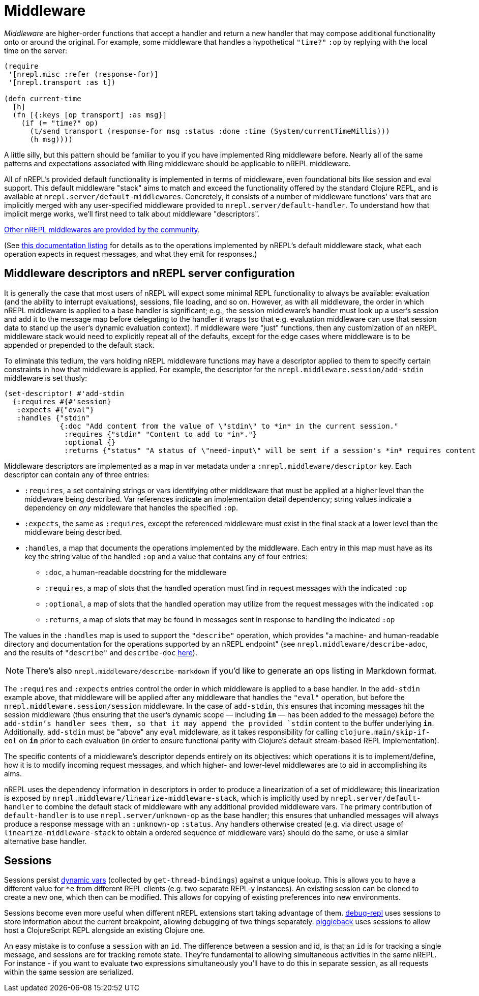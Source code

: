 = Middleware

_Middleware_ are higher-order functions that accept a handler and return a new
handler that may compose additional functionality onto or around the original.
For example, some middleware that handles a hypothetical `"time?"` `:op` by
replying with the local time on the server:

[source,clojure]
----
(require
 '[nrepl.misc :refer (response-for)]
 '[nrepl.transport :as t])

(defn current-time
  [h]
  (fn [{:keys [op transport] :as msg}]
    (if (= "time?" op)
      (t/send transport (response-for msg :status :done :time (System/currentTimeMillis)))
      (h msg))))
----

A little silly, but this pattern should be familiar to you if you have
implemented Ring middleware before.  Nearly all of the same patterns and
expectations associated with Ring middleware should be applicable to nREPL
middleware.

All of nREPL's provided default functionality is implemented in terms of
middleware, even foundational bits like session and eval support.  This default
middleware "stack" aims to match and exceed the functionality offered by the
standard Clojure REPL, and is available at
`nrepl.server/default-middlewares`.  Concretely, it consists of a
number of middleware functions' vars that are implicitly merged with any
user-specified middleware provided to
`nrepl.server/default-handler`.  To understand how that implicit
merge works, we'll first need to talk about middleware "descriptors".

link:https://github.com/nrepl/nrepl/wiki/Extensions[Other nREPL middlewares are provided by the community].

(See <<ops.adoc, this documentation listing>> for
details as to the operations implemented by nREPL's default middleware stack,
what each operation expects in request messages, and what they emit for
responses.)

== Middleware descriptors and nREPL server configuration

It is generally the case that most users of nREPL will expect some minimal REPL
functionality to always be available: evaluation (and the ability to interrupt
evaluations), sessions, file loading, and so on.  However, as with all
middleware, the order in which nREPL middleware is applied to a base handler is
significant; e.g., the session middleware's handler must look up a user's
session and add it to the message map before delegating to the handler it wraps
(so that e.g. evaluation middleware can use that session data to stand up the
user's dynamic evaluation context).  If middleware were "just" functions, then
any customization of an nREPL middleware stack would need to explicitly repeat
all of the defaults, except for the edge cases where middleware is to be
appended or prepended to the default stack.

To eliminate this tedium, the vars holding nREPL middleware functions may have
a descriptor applied to them to specify certain constraints in how that
middleware is applied.  For example, the descriptor for the
`nrepl.middleware.session/add-stdin` middleware is set thusly:

[source,clojure]
----
(set-descriptor! #'add-stdin
  {:requires #{#'session}
   :expects #{"eval"}
   :handles {"stdin"
             {:doc "Add content from the value of \"stdin\" to *in* in the current session."
              :requires {"stdin" "Content to add to *in*."}
              :optional {}
              :returns {"status" "A status of \"need-input\" will be sent if a session's *in* requires content in order to satisfy an attempted read operation."}}}})
----

Middleware descriptors are implemented as a map in var metadata under a
`:nrepl.middleware/descriptor` key.  Each descriptor can contain
any of three entries:

* `:requires`, a set containing strings or vars identifying other middleware
  that must be applied at a higher level than the middleware being described.
Var references indicate an implementation detail dependency; string values
indicate a dependency on _any_ middleware that handles the specified `:op`.
* `:expects`, the same as `:requires`, except the referenced middleware must
  exist in the final stack at a lower level than the middleware being
described.
* `:handles`, a map that documents the operations implemented by the
  middleware.  Each entry in this map must have as its key the string value of
the handled `:op` and a value that contains any of four entries:
** `:doc`, a human-readable docstring for the middleware
** `:requires`, a map of slots that the handled operation must find in request
    messages with the indicated `:op`
** `:optional`, a map of slots that the handled operation may utilize from the
    request messages with the indicated `:op`
** `:returns`, a map of slots that may be found in messages sent in response
    to handling the indicated `:op`

The values in the `:handles` map is used to support the `"describe"` operation,
which provides "a machine- and human-readable directory and documentation for
the operations supported by an nREPL endpoint" (see
`nrepl.middleware/describe-adoc`, and the results of
`"describe"` and `describe-doc` <<ops.adoc,here>>).

NOTE: There's also `nrepl.middleware/describe-markdown` if you'd like to
generate an ops listing in Markdown format.

The `:requires` and `:expects` entries control the order in which
middleware is applied to a base handler.  In the `add-stdin` example above,
that middleware will be applied after any middleware that handles the `"eval"`
operation, but before the `nrepl.middleware.session/session`
middleware.  In the case of `add-stdin`, this ensures that incoming messages
hit the session middleware (thus ensuring that the user's dynamic scope —
including `*in*` — has been added to the message) before the `add-stdin`'s
handler sees them, so that it may append the provided `stdin` content to the
buffer underlying `*in*`.  Additionally, `add-stdin` must be "above" any `eval`
middleware, as it takes responsibility for calling `clojure.main/skip-if-eol`
on `*in*` prior to each evaluation (in order to ensure functional parity with
Clojure's default stream-based REPL implementation).

The specific contents of a middleware's descriptor depends entirely on its
objectives: which operations it is to implement/define, how it is to modify
incoming request messages, and which higher- and lower-level middlewares are to
aid in accomplishing its aims.

nREPL uses the dependency information in descriptors in order to produce a
linearization of a set of middleware; this linearization is exposed by
`nrepl.middleware/linearize-middleware-stack`, which is
implicitly used by `nrepl.server/default-handler` to combine the
default stack of middleware with any additional provided middleware vars.  The
primary contribution of `default-handler` is to use
`nrepl.server/unknown-op` as the base handler; this ensures that
unhandled messages will always produce a response message with an `:unknown-op`
`:status`.  Any handlers otherwise created (e.g. via direct usage of
`linearize-middleware-stack` to obtain a ordered sequence of middleware vars)
should do the same, or use a similar alternative base handler.

== Sessions

Sessions persist link:https://clojure.org/reference/vars[dynamic vars]
(collected by `get-thread-bindings`) against a unique lookup. This is
allows you to have a different value for `*e` from different REPL
clients (e.g. two separate REPL-y instances). An existing session can
be cloned to create a new one, which then can be modified. This allows
for copying of existing preferences into new environments.

Sessions become even more useful when different nREPL extensions start
taking advantage of
them. link:https://github.com/gfredericks/debug-repl/[debug-repl] uses
sessions to store information about the current breakpoint, allowing
debugging of two things
separately. link:https://github.com/nrepl/piggieback[piggieback] uses
sessions to allow host a ClojureScript REPL alongside an existing
Clojure one.

An easy mistake is to confuse a `session` with an `id`. The difference
between a session and id, is that an `id` is for tracking a single
message, and sessions are for tracking remote state. They're
fundamental to allowing simultaneous activities in the same nREPL.
For instance - if you want to evaluate two expressions simultaneously
you'll have to do this in separate session, as all requests within the
same session are serialized.
